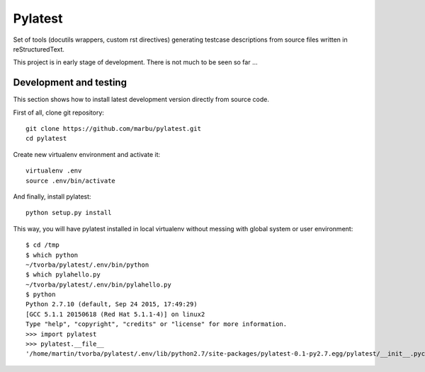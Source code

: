 Pylatest
========

Set of tools (docutils wrappers, custom rst directives) generating testcase
descriptions from source files written in reStructuredText.

This project is in early stage of development.
There is not much to be seen so far ...

Development and testing
-----------------------

This section shows how to install latest development version directly from
source code.

First of all, clone git repository::

    git clone https://github.com/marbu/pylatest.git
    cd pylatest

Create new virtualenv environment and activate it::

    virtualenv .env
    source .env/bin/activate

And finally, install pylatest::

    python setup.py install

This way, you will have pylatest installed in local virtualenv without messing
with global system or user environment::

    $ cd /tmp
    $ which python
    ~/tvorba/pylatest/.env/bin/python
    $ which pylahello.py 
    ~/tvorba/pylatest/.env/bin/pylahello.py
    $ python
    Python 2.7.10 (default, Sep 24 2015, 17:49:29) 
    [GCC 5.1.1 20150618 (Red Hat 5.1.1-4)] on linux2
    Type "help", "copyright", "credits" or "license" for more information.
    >>> import pylatest
    >>> pylatest.__file__
    '/home/martin/tvorba/pylatest/.env/lib/python2.7/site-packages/pylatest-0.1-py2.7.egg/pylatest/__init__.pyc'
